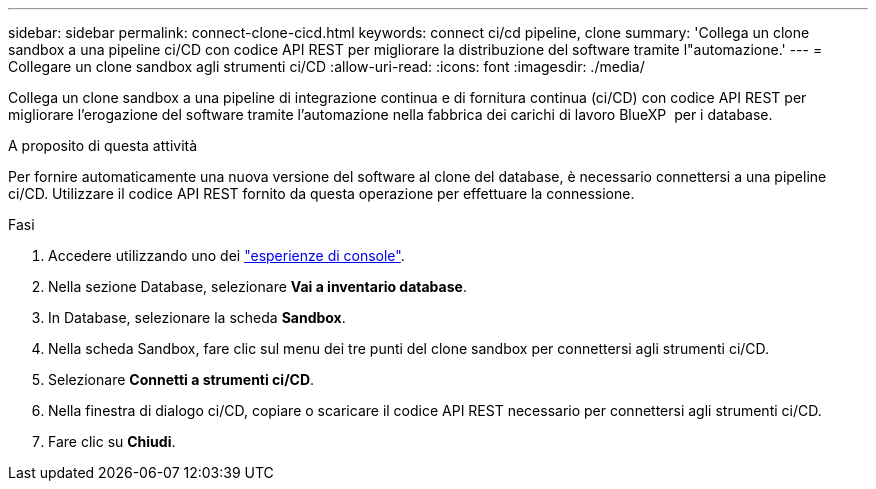 ---
sidebar: sidebar 
permalink: connect-clone-cicd.html 
keywords: connect ci/cd pipeline, clone 
summary: 'Collega un clone sandbox a una pipeline ci/CD con codice API REST per migliorare la distribuzione del software tramite l"automazione.' 
---
= Collegare un clone sandbox agli strumenti ci/CD
:allow-uri-read: 
:icons: font
:imagesdir: ./media/


[role="lead"]
Collega un clone sandbox a una pipeline di integrazione continua e di fornitura continua (ci/CD) con codice API REST per migliorare l'erogazione del software tramite l'automazione nella fabbrica dei carichi di lavoro BlueXP  per i database.

.A proposito di questa attività
Per fornire automaticamente una nuova versione del software al clone del database, è necessario connettersi a una pipeline ci/CD. Utilizzare il codice API REST fornito da questa operazione per effettuare la connessione.

.Fasi
. Accedere utilizzando uno dei link:https://docs.netapp.com/us-en/workload-setup-admin/console-experiences.html["esperienze di console"^].
. Nella sezione Database, selezionare *Vai a inventario database*.
. In Database, selezionare la scheda *Sandbox*.
. Nella scheda Sandbox, fare clic sul menu dei tre punti del clone sandbox per connettersi agli strumenti ci/CD.
. Selezionare *Connetti a strumenti ci/CD*.
. Nella finestra di dialogo ci/CD, copiare o scaricare il codice API REST necessario per connettersi agli strumenti ci/CD.
. Fare clic su *Chiudi*.

